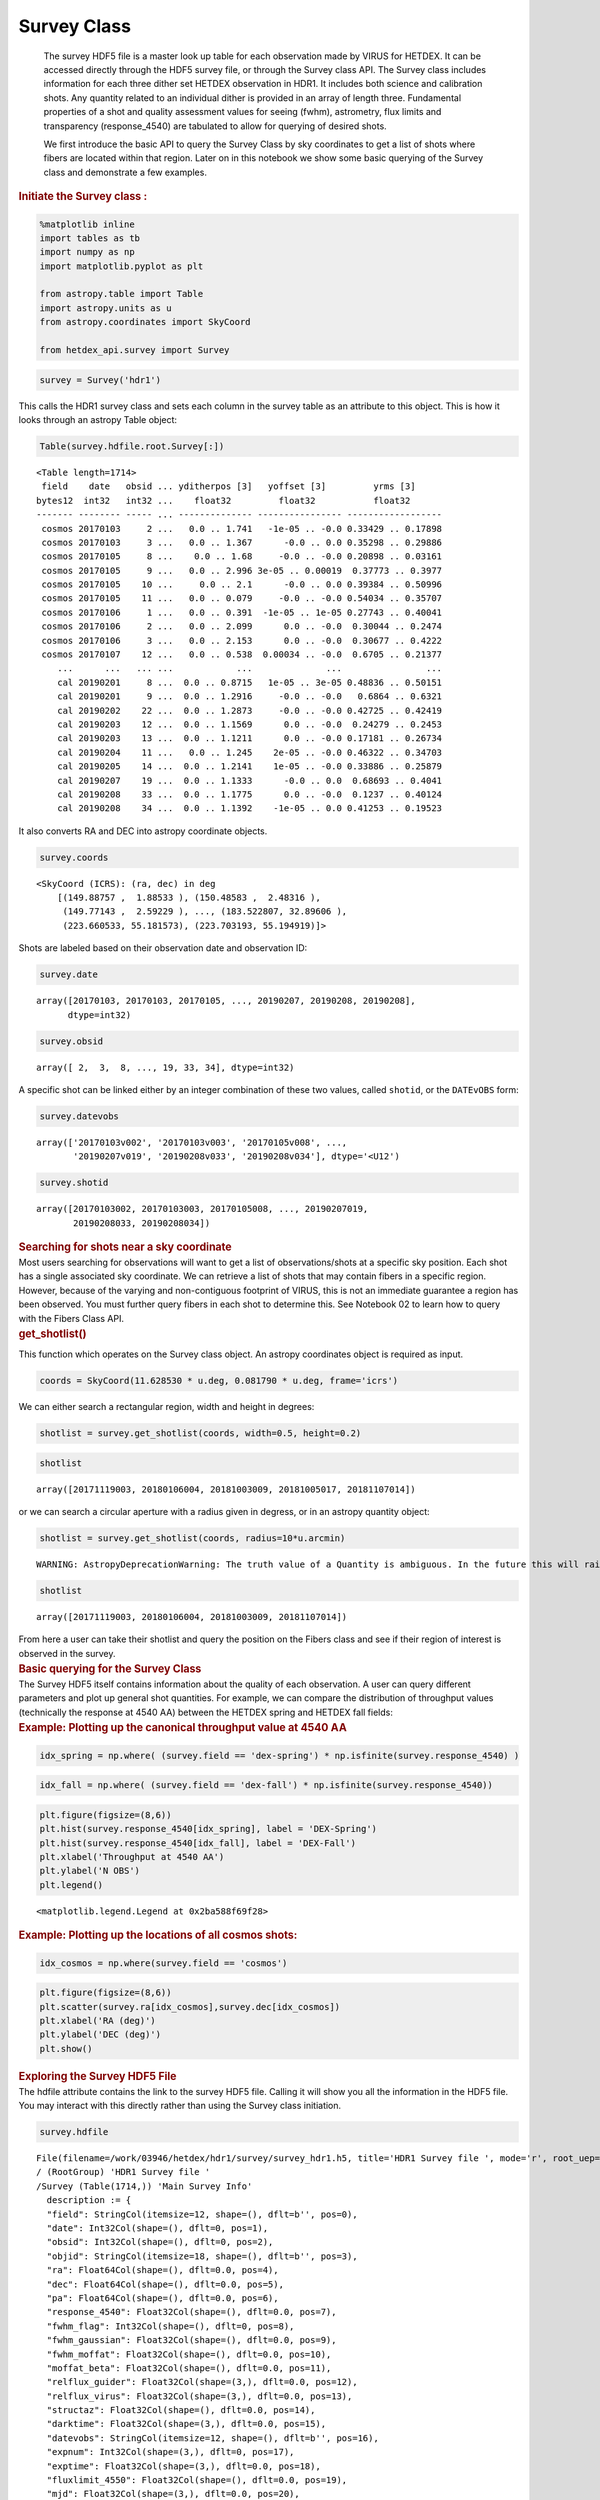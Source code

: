 Survey Class
============

   The survey HDF5 file is a master look up table for each observation
   made by VIRUS for HETDEX. It can be accessed directly through the
   HDF5 survey file, or through the Survey class API. The Survey class
   includes information for each three dither set HETDEX observation in
   HDR1. It includes both science and calibration shots. Any quantity
   related to an individual dither is provided in an array of length
   three. Fundamental properties of a shot and quality assessment values
   for seeing (fwhm), astrometry, flux limits and transparency
   (response_4540) are tabulated to allow for querying of desired shots.

   We first introduce the basic API to query the Survey Class by sky
   coordinates to get a list of shots where fibers are located within
   that region. Later on in this notebook we show some basic querying of
   the Survey class and demonstrate a few examples.

.. container:: cell markdown

   .. rubric:: Initiate the Survey class :
      :name: initiate-the-survey-class-

.. container:: cell code

   .. code:: python

      %matplotlib inline
      import tables as tb
      import numpy as np
      import matplotlib.pyplot as plt

      from astropy.table import Table
      import astropy.units as u
      from astropy.coordinates import SkyCoord

      from hetdex_api.survey import Survey

.. container:: cell code

   .. code:: python

      survey = Survey('hdr1')

.. container:: cell markdown

   This calls the HDR1 survey class and sets each column in the survey
   table as an attribute to this object. This is how it looks through an
   astropy Table object:

.. container:: cell code

   .. code:: python

      Table(survey.hdfile.root.Survey[:])

   .. container:: output execute_result

      ::

         <Table length=1714>
          field    date   obsid ... yditherpos [3]   yoffset [3]         yrms [3]     
         bytes12  int32   int32 ...    float32         float32           float32      
         ------- -------- ----- ... -------------- ---------------- ------------------
          cosmos 20170103     2 ...   0.0 .. 1.741   -1e-05 .. -0.0 0.33429 .. 0.17898
          cosmos 20170103     3 ...   0.0 .. 1.367      -0.0 .. 0.0 0.35298 .. 0.29886
          cosmos 20170105     8 ...    0.0 .. 1.68     -0.0 .. -0.0 0.20898 .. 0.03161
          cosmos 20170105     9 ...   0.0 .. 2.996 3e-05 .. 0.00019  0.37773 .. 0.3977
          cosmos 20170105    10 ...     0.0 .. 2.1      -0.0 .. 0.0 0.39384 .. 0.50996
          cosmos 20170105    11 ...   0.0 .. 0.079     -0.0 .. -0.0 0.54034 .. 0.35707
          cosmos 20170106     1 ...   0.0 .. 0.391  -1e-05 .. 1e-05 0.27743 .. 0.40041
          cosmos 20170106     2 ...   0.0 .. 2.099      0.0 .. -0.0  0.30044 .. 0.2474
          cosmos 20170106     3 ...   0.0 .. 2.153      0.0 .. -0.0  0.30677 .. 0.4222
          cosmos 20170107    12 ...   0.0 .. 0.538  0.00034 .. -0.0  0.6705 .. 0.21377
             ...      ...   ... ...            ...              ...                ...
             cal 20190201     8 ...  0.0 .. 0.8715   1e-05 .. 3e-05 0.48836 .. 0.50151
             cal 20190201     9 ...  0.0 .. 1.2916     -0.0 .. -0.0   0.6864 .. 0.6321
             cal 20190202    22 ...  0.0 .. 1.2873     -0.0 .. -0.0 0.42725 .. 0.42419
             cal 20190203    12 ...  0.0 .. 1.1569      0.0 .. -0.0  0.24279 .. 0.2453
             cal 20190203    13 ...  0.0 .. 1.1211      0.0 .. -0.0 0.17181 .. 0.26734
             cal 20190204    11 ...   0.0 .. 1.245    2e-05 .. -0.0 0.46322 .. 0.34703
             cal 20190205    14 ...  0.0 .. 1.2141    1e-05 .. -0.0 0.33886 .. 0.25879
             cal 20190207    19 ...  0.0 .. 1.1333      -0.0 .. 0.0  0.68693 .. 0.4041
             cal 20190208    33 ...  0.0 .. 1.1775      0.0 .. -0.0  0.1237 .. 0.40124
             cal 20190208    34 ...  0.0 .. 1.1392    -1e-05 .. 0.0 0.41253 .. 0.19523

.. container:: cell markdown

   It also converts RA and DEC into astropy coordinate objects.

.. container:: cell code

   .. code:: python

      survey.coords

   .. container:: output execute_result

      ::

         <SkyCoord (ICRS): (ra, dec) in deg
             [(149.88757 ,  1.88533 ), (150.48583 ,  2.48316 ),
              (149.77143 ,  2.59229 ), ..., (183.522807, 32.89606 ),
              (223.660533, 55.181573), (223.703193, 55.194919)]>

.. container:: cell markdown

   Shots are labeled based on their observation date and observation ID:

.. container:: cell code

   .. code:: python

      survey.date

   .. container:: output execute_result

      ::

         array([20170103, 20170103, 20170105, ..., 20190207, 20190208, 20190208],
               dtype=int32)

.. container:: cell code

   .. code:: python

      survey.obsid

   .. container:: output execute_result

      ::

         array([ 2,  3,  8, ..., 19, 33, 34], dtype=int32)

.. container:: cell markdown

   A specific shot can be linked either by an integer combination of
   these two values, called ``shotid``, or the ``DATEvOBS`` form:

.. container:: cell code

   .. code:: python

      survey.datevobs

   .. container:: output execute_result

      ::

         array(['20170103v002', '20170103v003', '20170105v008', ...,
                '20190207v019', '20190208v033', '20190208v034'], dtype='<U12')

.. container:: cell code

   .. code:: python

      survey.shotid

   .. container:: output execute_result

      ::

         array([20170103002, 20170103003, 20170105008, ..., 20190207019,
                20190208033, 20190208034])

.. container:: cell markdown

   .. rubric:: Searching for shots near a sky coordinate
      :name: searching-for-shots-near-a-sky-coordinate

.. container:: cell markdown

   Most users searching for observations will want to get a list of
   observations/shots at a specific sky position. Each shot has a single
   associated sky coordinate. We can retrieve a list of shots that may
   contain fibers in a specific region. However, because of the varying
   and non-contiguous footprint of VIRUS, this is not an immediate
   guarantee a region has been observed. You must further query fibers
   in each shot to determine this. See Notebook 02 to learn how to query
   with the Fibers Class API.

.. container:: cell markdown

   .. rubric:: get_shotlist()
      :name: get_shotlist

   This function which operates on the Survey class object. An astropy
   coordinates object is required as input.

.. container:: cell code

   .. code:: python

      coords = SkyCoord(11.628530 * u.deg, 0.081790 * u.deg, frame='icrs')

.. container:: cell markdown

   We can either search a rectangular region, width and height in
   degrees:

.. container:: cell code

   .. code:: python

      shotlist = survey.get_shotlist(coords, width=0.5, height=0.2)

.. container:: cell code

   .. code:: python

      shotlist

   .. container:: output execute_result

      ::

         array([20171119003, 20180106004, 20181003009, 20181005017, 20181107014])

.. container:: cell markdown

   or we can search a circular aperture with a radius given in degress,
   or in an astropy quantity object:

.. container:: cell code

   .. code:: python

      shotlist = survey.get_shotlist(coords, radius=10*u.arcmin)

   .. container:: output stream stderr

      ::

         WARNING: AstropyDeprecationWarning: The truth value of a Quantity is ambiguous. In the future this will raise a ValueError. [astropy.units.quantity]

.. container:: cell code

   .. code:: python

      shotlist

   .. container:: output execute_result

      ::

         array([20171119003, 20180106004, 20181003009, 20181107014])

.. container:: cell markdown

   From here a user can take their shotlist and query the position on
   the Fibers class and see if their region of interest is observed in
   the survey.

.. container:: cell markdown

   .. rubric:: Basic querying for the Survey Class
      :name: basic-querying-for-the-survey-class

.. container:: cell markdown

   The Survey HDF5 itself contains information about the quality of each
   observation. A user can query different parameters and plot up
   general shot quantities. For example, we can compare the distribution
   of throughput values (technically the response at 4540 AA) between
   the HETDEX spring and HETDEX fall fields:

.. container:: cell markdown

   .. rubric:: Example: Plotting up the canonical throughput value at
      4540 AA
      :name: example-plotting-up-the-canonical-throughput-value-at-4540-aa

.. container:: cell code

   .. code:: python

      idx_spring = np.where( (survey.field == 'dex-spring') * np.isfinite(survey.response_4540) )

.. container:: cell code

   .. code:: python

      idx_fall = np.where( (survey.field == 'dex-fall') * np.isfinite(survey.response_4540))

.. container:: cell code

   .. code:: python

      plt.figure(figsize=(8,6))
      plt.hist(survey.response_4540[idx_spring], label = 'DEX-Spring')
      plt.hist(survey.response_4540[idx_fall], label = 'DEX-Fall')
      plt.xlabel('Throughput at 4540 AA')
      plt.ylabel('N OBS')
      plt.legend()

   .. container:: output execute_result

      ::

         <matplotlib.legend.Legend at 0x2ba588f69f28>

   .. container:: output display_data

      |image0|

.. container:: cell markdown

   .. rubric:: Example: Plotting up the locations of all cosmos shots:
      :name: example-plotting-up-the-locations-of-all-cosmos-shots

.. container:: cell code

   .. code:: python

      idx_cosmos = np.where(survey.field == 'cosmos')

.. container:: cell code

   .. code:: python

      plt.figure(figsize=(8,6))
      plt.scatter(survey.ra[idx_cosmos],survey.dec[idx_cosmos])
      plt.xlabel('RA (deg)')
      plt.ylabel('DEC (deg)')
      plt.show()

   .. container:: output display_data

      |image1|

.. container:: cell markdown

   .. rubric:: Exploring the Survey HDF5 File
      :name: exploring-the-survey-hdf5-file

.. container:: cell markdown

   The hdfile attribute contains the link to the survey HDF5 file.
   Calling it will show you all the information in the HDF5 file. You
   may interact with this directly rather than using the Survey class
   initiation.

.. container:: cell code

   .. code:: python

      survey.hdfile

   .. container:: output execute_result

      ::

         File(filename=/work/03946/hetdex/hdr1/survey/survey_hdr1.h5, title='HDR1 Survey file ', mode='r', root_uep='/', filters=Filters(complevel=0, shuffle=False, bitshuffle=False, fletcher32=False, least_significant_digit=None))
         / (RootGroup) 'HDR1 Survey file '
         /Survey (Table(1714,)) 'Main Survey Info'
           description := {
           "field": StringCol(itemsize=12, shape=(), dflt=b'', pos=0),
           "date": Int32Col(shape=(), dflt=0, pos=1),
           "obsid": Int32Col(shape=(), dflt=0, pos=2),
           "objid": StringCol(itemsize=18, shape=(), dflt=b'', pos=3),
           "ra": Float64Col(shape=(), dflt=0.0, pos=4),
           "dec": Float64Col(shape=(), dflt=0.0, pos=5),
           "pa": Float64Col(shape=(), dflt=0.0, pos=6),
           "response_4540": Float32Col(shape=(), dflt=0.0, pos=7),
           "fwhm_flag": Int32Col(shape=(), dflt=0, pos=8),
           "fwhm_gaussian": Float32Col(shape=(), dflt=0.0, pos=9),
           "fwhm_moffat": Float32Col(shape=(), dflt=0.0, pos=10),
           "moffat_beta": Float32Col(shape=(), dflt=0.0, pos=11),
           "relflux_guider": Float32Col(shape=(3,), dflt=0.0, pos=12),
           "relflux_virus": Float32Col(shape=(3,), dflt=0.0, pos=13),
           "structaz": Float32Col(shape=(), dflt=0.0, pos=14),
           "darktime": Float32Col(shape=(3,), dflt=0.0, pos=15),
           "datevobs": StringCol(itemsize=12, shape=(), dflt=b'', pos=16),
           "expnum": Int32Col(shape=(3,), dflt=0, pos=17),
           "exptime": Float32Col(shape=(3,), dflt=0.0, pos=18),
           "fluxlimit_4550": Float32Col(shape=(), dflt=0.0, pos=19),
           "mjd": Float32Col(shape=(3,), dflt=0.0, pos=20),
           "n_ifu": Int32Col(shape=(), dflt=0, pos=21),
           "nstars_fit": Int32Col(shape=(3,), dflt=0, pos=22),
           "ra_flag": StringCol(itemsize=1, shape=(3,), dflt=b'', pos=23),
           "shotid": Int64Col(shape=(), dflt=0, pos=24),
           "trajcdec": Float32Col(shape=(), dflt=0.0, pos=25),
           "trajcpa": Float32Col(shape=(), dflt=0.0, pos=26),
           "trajcra": Float32Col(shape=(), dflt=0.0, pos=27),
           "xditherpos": Float32Col(shape=(3,), dflt=0.0, pos=28),
           "xoffset": Float32Col(shape=(3,), dflt=0.0, pos=29),
           "xrms": Float32Col(shape=(3,), dflt=0.0, pos=30),
           "yditherpos": Float32Col(shape=(3,), dflt=0.0, pos=31),
           "yoffset": Float32Col(shape=(3,), dflt=0.0, pos=32),
           "yrms": Float32Col(shape=(3,), dflt=0.0, pos=33)}
           byteorder := 'little'
           chunkshape := (229,)

.. |image0| image:: images/e7756a3617e78cadc12e00309b46270779e03d50.png
.. |image1| image:: images/ab6bb373fe75c03fbdb059b0c10e89e1e2aa9546.png
